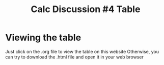 #+TITLE: Calc Discussion #4 Table

* Viewing the table
  Just click on the .org file to view the table on this website
  Otherwise, you can try to download the .html file and open it in your web browser

